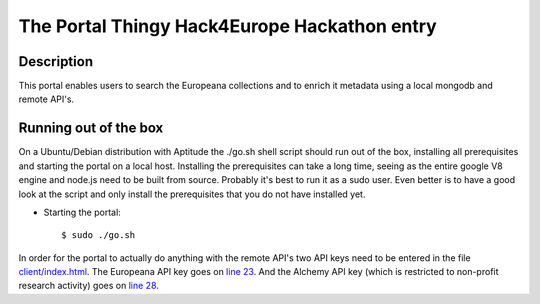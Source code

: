 The Portal Thingy Hack4Europe Hackathon entry
=============================================

Description
-----------
This portal enables users to search the Europeana collections and to enrich it metadata using a local mongodb and remote API's.

Running out of the box
----------------------

On a Ubuntu/Debian distribution with Aptitude the ./go.sh shell script should run out of the box, installing all prerequisites and starting the portal on a local host. Installing the prerequisites can take a long time, seeing as the entire google V8 engine and node.js need to be built from source. Probably it's best to run it as a sudo user. Even better is to have a good look at the script and only install the prerequisites that you do not have installed yet.

- Starting the portal::

    $ sudo ./go.sh

In order for the portal to actually do anything with the remote API's two API keys need to be entered in the file `client/index.html <https://github.com/renevanderark/hack4europe/blob/master/client/index.html>`_. The Europeana API key goes on `line 23 <https://github.com/renevanderark/hack4europe/blob/master/client/index.html#L23>`_. And the Alchemy API key (which is restricted to non-profit research activity) goes on `line 28 <https://github.com/renevanderark/hack4europe/blob/master/client/index.html#L23>`_.



